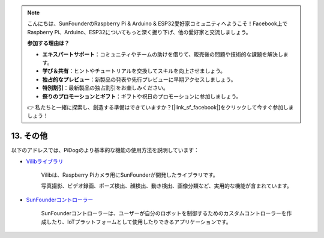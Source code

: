 .. note::

    こんにちは、SunFounderのRaspberry Pi & Arduino & ESP32愛好家コミュニティへようこそ！Facebook上でRaspberry Pi、Arduino、ESP32についてもっと深く掘り下げ、他の愛好家と交流しましょう。

    **参加する理由は？**

    - **エキスパートサポート**：コミュニティやチームの助けを借りて、販売後の問題や技術的な課題を解決します。
    - **学び＆共有**：ヒントやチュートリアルを交換してスキルを向上させましょう。
    - **独占的なプレビュー**：新製品の発表や先行プレビューに早期アクセスしましょう。
    - **特別割引**：最新製品の独占割引をお楽しみください。
    - **祭りのプロモーションとギフト**：ギフトや祝日のプロモーションに参加しましょう。

    👉 私たちと一緒に探索し、創造する準備はできていますか？[|link_sf_facebook|]をクリックして今すぐ参加しましょう！

13. その他
==============

以下のアドレスでは、PiDogのより基本的な機能の使用方法を説明しています：

* `Vilibライブラリ <https://vilib-rpi.readthedocs.io/en/latest/>`_

    Vilibは、Raspberry Piカメラ用にSunFounderが開発したライブラリです。

    写真撮影、ビデオ録画、ポーズ検出、顔検出、動き検出、画像分類など、実用的な機能が含まれています。


* `SunFounderコントローラー <https://docs.sunfounder.com/projects/sf-controller/en/latest/index.html>`_

    SunFounderコントローラーは、ユーザーが自分のロボットを制御するためのカスタムコントローラーを作成したり、IoTプラットフォームとして使用したりできるアプリケーションです。

